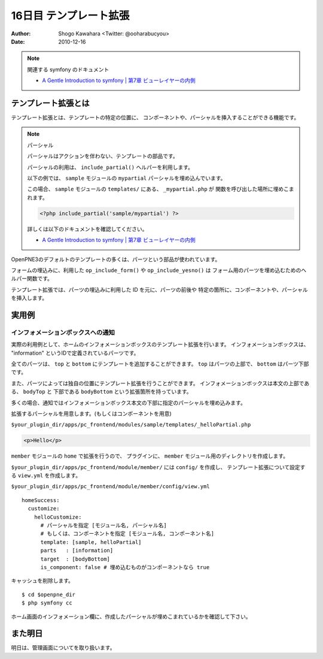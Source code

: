 =======================
16日目 テンプレート拡張
=======================

:Author: Shogo Kawahara <Twitter: @ooharabucyou>
:Date: 2010-12-16

.. note:: 関連する symfony のドキュメント

  * `A Gentle Introduction to symfony | 第7章 ビューレイヤーの内側 <http://www.symfony-project.org/gentle-introduction/1_4/ja/07-Inside-the-View-Layer>`_

テンプレート拡張とは
====================

テンプレート拡張とは、テンプレートの特定の位置に、
コンポーネントや、パーシャルを挿入することができる機能です。

.. note:: パーシャル

  パーシャルはアクションを伴わない、テンプレートの部品です。

  パーシャルの利用は、 ``include_partial()`` ヘルパーを利用します。

  以下の例では、 ``sample`` モジュールの ``mypartial`` パーシャルを埋め込んでいます。

  この場合、 ``sample`` モジュールの ``templates/`` にある、 ``_mypartial.php`` が
  関数を呼び出した場所に埋めこまれます。

  .. code-block:: php

    <?php include_partial('sample/mypartial') ?>

  詳しくは以下のドキュメントを確認してください。

  * `A Gentle Introduction to symfony | 第7章 ビューレイヤーの内側 <http://www.symfony-project.org/gentle-introduction/1_4/ja/07-Inside-the-View-Layer>`_

OpenPNE3のデフォルトのテンプレートの多くは、パーツという部品が使われています。

フォームの埋込みに、利用した ``op_include_form()`` や ``op_include_yesno()`` は
フォーム用のパーツを埋め込むためのヘルパー関数です。

テンプレート拡張では、パーツの埋込みに利用した ID を元に、パーツの前後や
特定の箇所に、コンポーネントや、パーシャルを挿入します。

.. チラシの裏
  しまった。パーツの説明を全然忘れていた。
  フォームあたりですべきだったかもしれない。
  あと、私は付録としてパーツ図鑑を作りたいと思っているよ。
  (とても面倒な作業になるだろうけど)

実用例
======

インフォメーションボックスへの通知
----------------------------------

実際の利用例として、ホームのインフォメーションボックスのテンプレート拡張を行います。
インフォメーションボックスは、 "information" というIDで定義されているパーツです。

全てのパーツは、 ``top`` と ``bottom`` にテンプレートを追加することができます。
``top`` はパーツの上部で、 ``bottom`` はパーツ下部です。

また、パーツによっては独自の位置にテンプレート拡張を行うことができます。
インフォメーションボックスは本文の上部である、 ``bodyTop`` と 下部である ``bodyBottom`` という拡張箇所を持っています。

多くの場合、通知ではインフォメーションボックス本文の下部に指定のパーシャルを埋め込みます。

拡張するパーシャルを用意します。(もしくはコンポーネントを用意)

``$your_plugin_dir/apps/pc_frontend/modules/sample/templates/_helloPartial.php``

.. code-block:: php

  <p>Hello</p>

``member`` モジュールの ``home`` で拡張を行うので、
プラグインに、 ``member`` モジュール用のディレクトリを作成します。

``$your_plugin_dir/apps/pc_frontend/module/member/`` には ``config/`` を作成し、
テンプレート拡張について設定する ``view.yml`` を作成します。

``$your_plugin_dir/apps/pc_frontend/module/member/config/view.yml``

::

  homeSuccess:
    customize:
      helloCustomize:
        # パーシャルを指定 [モジュール名, パーシャル名]
        # もしくは、コンポーネントを指定 [モジュール名, コンポーネント名]
        template: [sample, helloPartial]
        parts   : [information]
        target  : [bodyBottom]
        is_component: false # 埋め込むものがコンポーネントなら true

キャッシュを削除します。

::

  $ cd $openpne_dir
  $ php symfony cc

ホーム画面のインフォメーション欄に、作成したパーシャルが埋めこまれているかを確認して下さい。


.. image:: images/s16-1.png

また明日
========

明日は、管理画面についてを取り扱います。

